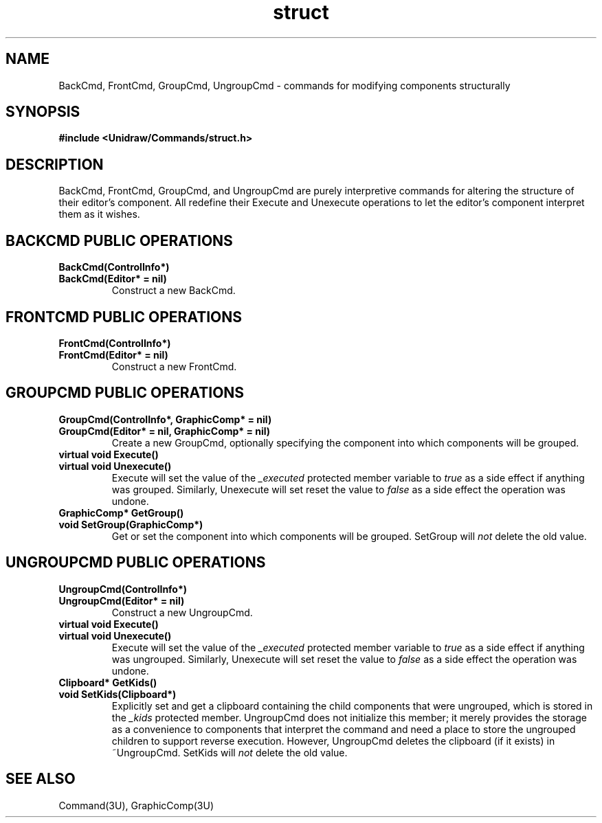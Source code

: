 .TH struct 3U "24 January 1991" "Unidraw" "InterViews Reference Manual"
.SH NAME
BackCmd, FrontCmd, GroupCmd, UngroupCmd \- commands for modifying
components structurally
.SH SYNOPSIS
.B #include <Unidraw/Commands/struct.h>
.SH DESCRIPTION
BackCmd, FrontCmd, GroupCmd, and UngroupCmd are purely interpretive
commands for altering the structure of their editor's component.  All
redefine their Execute and Unexecute operations to let the editor's
component interpret them as it wishes.
.SH BACKCMD PUBLIC OPERATIONS
.TP
.B "BackCmd(ControlInfo*)"
.ns
.TP
.B "BackCmd(Editor* = nil)"
Construct a new BackCmd.
.SH FRONTCMD PUBLIC OPERATIONS
.TP
.B "FrontCmd(ControlInfo*)"
.ns
.TP
.B "FrontCmd(Editor* = nil)"
Construct a new FrontCmd.
.SH GROUPCMD PUBLIC OPERATIONS
.TP
.B "GroupCmd(ControlInfo*, GraphicComp* = nil)"
.ns
.TP
.B "GroupCmd(Editor* = nil, GraphicComp* = nil)"
Create a new GroupCmd, optionally specifying the component into which
components will be grouped.
.TP
.B "virtual void Execute()"
.ns
.TP
.B "virtual void Unexecute()"
Execute will set the value of the \fI_executed\fP protected member
variable to \fItrue\fP as a side effect if anything was grouped.
Similarly, Unexecute will set reset the value to \fIfalse\fP as a side
effect the operation was undone.
.TP
.B "GraphicComp* GetGroup()"
.ns
.TP
.B "void SetGroup(GraphicComp*)"
Get or set the component into which components will be grouped.
SetGroup will \fInot\fP delete the old value.
.SH UNGROUPCMD PUBLIC OPERATIONS
.TP
.B "UngroupCmd(ControlInfo*)"
.ns
.TP
.B "UngroupCmd(Editor* = nil)"
Construct a new UngroupCmd.
.TP
.B "virtual void Execute()"
.ns
.TP
.B "virtual void Unexecute()"
Execute will set the value of the \fI_executed\fP protected member
variable to \fItrue\fP as a side effect if anything was ungrouped.
Similarly, Unexecute will set reset the value to \fIfalse\fP as a side
effect the operation was undone.
.TP
.B "Clipboard* GetKids()"
.ns
.TP
.B "void SetKids(Clipboard*)"
Explicitly set and get a clipboard containing the child components
that were ungrouped, which is stored in the \fI_kids\fP protected
member.  UngroupCmd does not initialize this member; it merely
provides the storage as a convenience to components that interpret the
command and need a place to store the ungrouped children to support
reverse execution.  However, UngroupCmd deletes the clipboard (if it
exists) in ~UngroupCmd. SetKids will \fInot\fP delete the old value.
.SH SEE ALSO
Command(3U), GraphicComp(3U)
